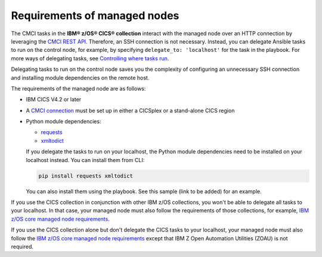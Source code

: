 .. ...........................................................................
.. © Copyright IBM Corporation 2020                                          .
.. ...........................................................................

Requirements of managed nodes
=============================

The CMCI tasks in the **IBM® z/OS® CICS® collection** interact with the managed node over an HTTP connection by leveraging the `CMCI REST API`_. Therefore, an SSH connection is not necessary. Instead, you can delegate Ansible tasks to run on the control node, for example, by specifying ``delegate_to: 'localhost'`` for the task in the playbook. For more ways of delegating tasks, see `Controlling where tasks run`_.

Delegating tasks to run on the control node saves you the complexity of configuring an unnecessary SSH connection and installing module dependencies on the remote host.

The requirements of the managed node are as follows:

* IBM CICS V4.2 or later
* A `CMCI connection`_ must be set up in either a CICSplex or a stand-alone CICS region
* Python module dependencies:

  * `requests`_
  * `xmltodict`_

  If you delegate the tasks to run on your localhost, the Python module dependencies need to be installed on your localhost instead. You can install them from CLI:

  .. code-block:: sh

     pip install requests xmltodict

  You can also install them using the playbook. See this sample (link to be added) for an example.

.. _requests:
   https://pypi.org/project/requests/

.. _xmltodict:
   https://pypi.org/project/xmltodict/


If you use the CICS collection in conjunction with other IBM z/OS collections, you won't be able to delegate all tasks to your localhost. In that case, your managed node must also follow the requirements of those collections, for example, `IBM z/OS core managed node requirements`_.

If you use the CICS collection alone but don't delegate the CICS tasks to your localhost, your managed node must also follow the `IBM z/OS core managed node requirements`_ except that IBM Z Open Automation Utilities (ZOAU) is not required.

.. _z/OS OpenSSH:
   https://www.ibm.com/support/knowledgecenter/SSLTBW_2.2.0/com.ibm.zos.v2r2.e0za100/ch1openssh.htm

.. _CMCI connection:
   https://www.ibm.com/support/knowledgecenter/SSGMCP_5.6.0/configuring/cmci/clientapi_setup.html

.. _CMCI REST API:
   https://www.ibm.com/support/knowledgecenter/SSGMCP_5.6.0/fundamentals/cpsm/cpsm-cmci-restfulapi-overview.html

.. _IBM z/OS core managed node requirements:
   https://ibm.github.io/z_ansible_collections_doc/ibm_zos_core/docs/source/requirements_managed.html
.. _Controlling where tasks run:
   https://docs.ansible.com/ansible/latest/user_guide/playbooks_delegation.html#delegating-tasks
